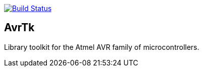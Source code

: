 image:https://travis-ci.org/jorgefranconunes/avrtk.svg?branch=master["Build Status", link="https://travis-ci.org/jorgefranconunes/avrtk"]


== AvrTk

Library toolkit for the Atmel AVR family of microcontrollers.

